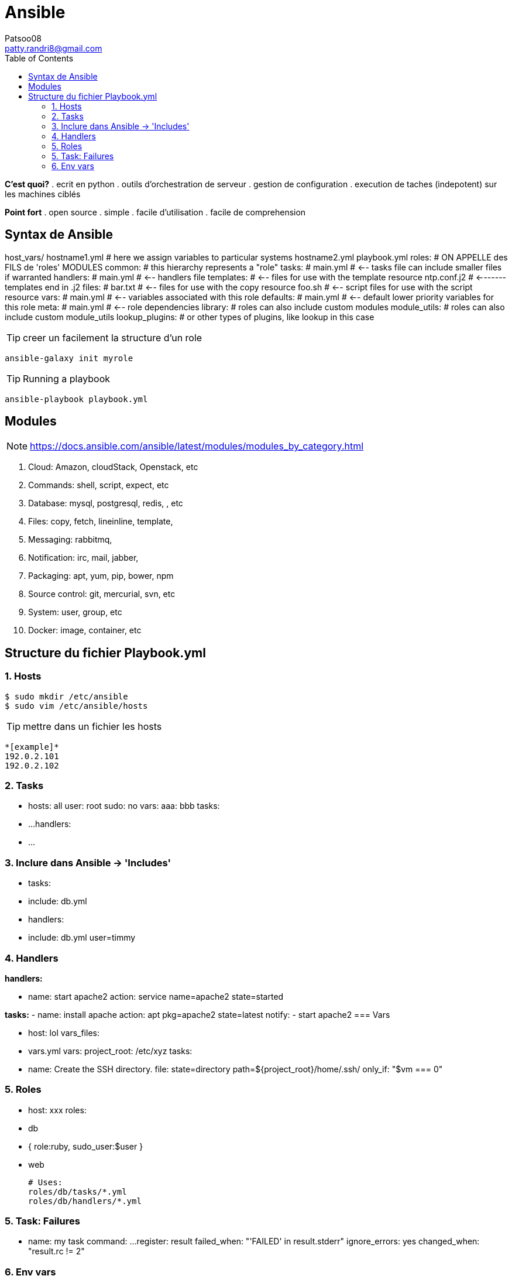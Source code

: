 :toc: auto
:toc-position: left
:toclevels: 3

= Ansible
Patsoo08 <patty.randri8@gmail.com>

*C'est quoi?*
. ecrit en python
. outils d'orchestration de serveur
. gestion de configuration
. execution de taches (indepotent) sur les machines ciblés

*Point fort*
. open source
. simple
. facile d'utilisation
. facile de comprehension

== Syntax de Ansible

host_vars/
   hostname1.yml          # here we assign variables to particular systems
   hostname2.yml
playbook.yml
roles:					  # ON APPELLE des FILS de 'roles' MODULES
    common:               # this hierarchy represents a "role"
        tasks:            #
            main.yml      #  <-- tasks file can include smaller files if warranted
        handlers:         #
            main.yml      #  <-- handlers file
        templates:        #  <-- files for use with the template resource
            ntp.conf.j2   #  <------- templates end in .j2
        files:            #
            bar.txt       #  <-- files for use with the copy resource
            foo.sh        #  <-- script files for use with the script resource
        vars:             #
            main.yml      #  <-- variables associated with this role
        defaults:         #
            main.yml      #  <-- default lower priority variables for this role
        meta:             #
            main.yml      #  <-- role dependencies
        library:          # roles can also include custom modules
        module_utils:     # roles can also include custom module_utils
        lookup_plugins:   # or other types of plugins, like lookup in this case

TIP: creer un facilement la structure d'un role

	ansible-galaxy init myrole

TIP: Running a playbook

	ansible-playbook playbook.yml


== Modules

NOTE: https://docs.ansible.com/ansible/latest/modules/modules_by_category.html

. Cloud: Amazon, cloudStack, Openstack, etc
. Commands: shell, script, expect, etc
. Database: mysql, postgresql, redis, , etc
. Files: copy, fetch, lineinline, template,
. Messaging: rabbitmq,
. Notification: irc, mail, jabber,
. Packaging: apt, yum, pip, bower, npm
. Source control: git, mercurial, svn, etc
. System: user, group, etc
. Docker: image, container, etc

== Structure du fichier Playbook.yml
=== 1. Hosts

	$ sudo mkdir /etc/ansible
	$ sudo vim /etc/ansible/hosts

TIP: mettre dans un fichier les hosts

	*[example]*
	192.0.2.101
	192.0.2.102

=== 2. Tasks

	 - hosts: all
	  user: root
	  sudo: no
	  vars:
	    aaa: bbb
	  tasks:
	     - ...
	  handlers:
	     - ...

=== 3. Inclure dans Ansible -> 'Includes'

 - tasks:

	 - include: db.yml

 - handlers:

	 - include: db.yml user=timmy

=== 4. Handlers

*handlers:*

	   - name: start apache2
	    action: service name=apache2 state=started

*tasks:*
	   - name: install apache
	    action: apt pkg=apache2 state=latest
	    notify:
	       - start apache2
=== Vars

	 - host: lol
	  vars_files:
	     - vars.yml
	  vars:
	    project_root: /etc/xyz
	  tasks:
	     - name: Create the SSH directory.
	      file: state=directory path=${project_root}/home/.ssh/
	      only_if: "$vm === 0"

=== 5. Roles

	  - host: xxx
	  roles:
	     - db
	     - { role:ruby, sudo_user:$user }
	     - web

		# Uses:
		roles/db/tasks/*.yml
		roles/db/handlers/*.yml

=== 5. Task: Failures

	 - name: my task
	  command: ...
	  register: result
	  failed_when: "'FAILED' in result.stderr"
	  ignore_errors: yes
	  changed_when: "result.rc != 2"

=== 6. Env vars

	vars:
	  local_home: "{{ lookup('env','HOME') }}"

